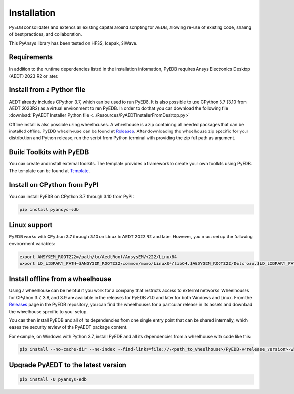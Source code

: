 Installation
============
PyEDB consolidates and extends all existing capital around scripting for AEDB,
allowing re-use of existing code, sharing of best practices, and collaboration.

This PyAnsys library has been tested on HFSS, Icepak, SIWave.

Requirements
~~~~~~~~~~~~
In addition to the runtime dependencies listed in the installation information, PyEDB
requires Ansys Electronics Desktop (AEDT) 2023 R2 or later.



Install from a Python file
~~~~~~~~~~~~~~~~~~~~~~~~~~
AEDT already includes CPython 3.7, which can be used to run PyEDB.
It is also possible to use CPython 3.7 (3.10 from AEDT 2023R2) as a virtual environment to run PyEDB.
In order to do that you can download the following file
:download:`PyAEDT Installer Python file <../Resources/PyAEDTInstallerFromDesktop.py>`

Offline install is also possible using wheelhouses.
A wheelhouse is a zip containing all needed packages that can be installed offline.
PyEDB wheelhouse can be found at `Releases <https://github.com/ansys/pyaedt/releases>`_.
After downloading the wheelhouse zip specific for your distribution and Python release,
run the script from Python terminal with providing the zip full path as argument.


Build Toolkits with PyEDB
~~~~~~~~~~~~~~~~~~~~~~~~~
You can create and install external toolkits.
The template provides a framework to create your own toolkits using PyEDB.
The template can be found at `Template <https://aedt.toolkit.template.docs.pyansys.com/>`_.

.. image:: ../Resources/template_ribbon.png
  :width: 800
  :alt: PyAEDT template toolkit buttons available in AEDT 2023.2

Install on CPython from PyPI
~~~~~~~~~~~~~~~~~~~~~~~~~~~~
You can install PyEDB on CPython 3.7 through 3.10 from PyPI:

.. code:: python

    pip install pyansys-edb


Linux support
~~~~~~~~~~~~~

PyEDB works with CPython 3.7 through 3.10 on Linux in AEDT 2022 R2 and later.
However, you must set up the following environment variables:

.. code::

    export ANSYSEM_ROOT222=/path/to/AedtRoot/AnsysEM/v222/Linux64
    export LD_LIBRARY_PATH=$ANSYSEM_ROOT222/common/mono/Linux64/lib64:$ANSYSEM_ROOT222/Delcross:$LD_LIBRARY_PATH


Install offline from a wheelhouse
~~~~~~~~~~~~~~~~~~~~~~~~~~~~~~~~~
Using a wheelhouse can be helpful if you work for a company that restricts access to external networks.
Wheelhouses for CPython 3.7, 3.8, and 3.9 are available in the releases for PyEDB v1.0
and later for both Windows and Linux. From the `Releases <https://github.com/ansys/pyansys-edb/releases>`_
page in the PyEDB repository, you can find the wheelhouses for a particular release in its
assets and download the wheelhouse specific to your setup.

You can then install PyEDB and all of its dependencies from one single entry point that can be shared internally,
which eases the security review of the PyAEDT package content.

For example, on Windows with Python 3.7, install PyEDB and all its dependencies from a wheelhouse with code like this:

.. code::

    pip install --no-cache-dir --no-index --find-links=file:///<path_to_wheelhouse>/PyEDB-v<release_version>-wheelhouse-Windows-3.7 pyaedt


Upgrade PyAEDT to the latest version
~~~~~~~~~~~~~~~~~~~~~~~~~~~~~~~~~~~~

.. code:: bash

    pip install -U pyansys-edb
